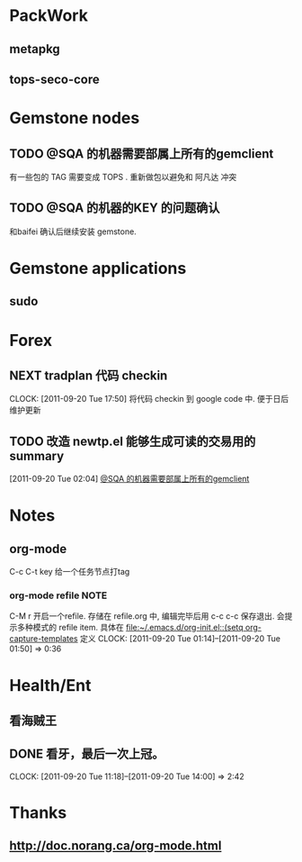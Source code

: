 * PackWork
** metapkg
** tops-seco-core
* Gemstone nodes
** TODO @SQA 的机器需要部属上所有的gemclient
有一些包的 TAG 需要变成 TOPS . 重新做包以避免和 阿凡达 冲突

** TODO @SQA 的机器的KEY 的问题确认
和baifei 确认后继续安装 gemstone.

* Gemstone applications
** sudo
* Forex
  :PROPERTIES:
  :CATEGORY: Forex
  :END:   
** NEXT tradplan 代码 checkin
   CLOCK: [2011-09-20 Tue 17:50]
   将代码 checkin 到 google code 中. 便于日后维护更新

** TODO 改造 newtp.el 能够生成可读的交易用的summary
  SCHEDULED: <2011-09-20 Tue>
[2011-09-20 Tue 02:04]
[[file:~/org/todolist.org::*@SQA%20%E7%9A%84%E6%9C%BA%E5%99%A8%E9%9C%80%E8%A6%81%E9%83%A8%E5%B1%9E%E4%B8%8A%E6%89%80%E6%9C%89%E7%9A%84gemclient][@SQA 的机器需要部属上所有的gemclient]]
* Notes
** org-mode 
C-c C-t key  给一个任务节点打tag
*** org-mode refile						       :NOTE:
C-M r  开启一个refile. 存储在 refile.org 中, 编辑完毕后用 c-c c-c 保存退出.
会提示多种模式的 refile item. 具体在 [[file:~/.emacs.d/org-init.el::(setq%20org-capture-templates][file:~/.emacs.d/org-init.el::(setq org-capture-templates]]
定义
   CLOCK: [2011-09-20 Tue 01:14]--[2011-09-20 Tue 01:50] =>  0:36

* Health/Ent
  :PROPERTIES:
  :CATEGORY: 健康
  :END:
** 看海贼王
** DONE 看牙，最后一次上冠。
  SCHEDULED: <2011-09-20 Tue>
  CLOCK: [2011-09-20 Tue 11:18]--[2011-09-20 Tue 14:00] =>  2:42
* Thanks
** http://doc.norang.ca/org-mode.html

